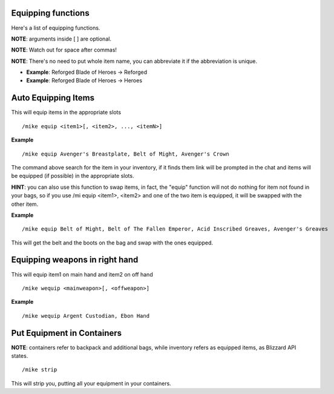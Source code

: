 Equipping functions
===================

Here's a list of equipping functions.

**NOTE**: arguments inside [ ] are optional.

**NOTE**: Watch out for space after commas!

**NOTE**: There's no need to put whole item name, you can abbreviate it if the abbreviation is unique.


- **Example**: Reforged Blade of Heroes -> Reforged
- **Example**: Reforged Blade of Heroes -> Heroes

Auto Equipping Items
====================


This will equip items in the appropriate slots ::

	/mike equip <item1>[, <item2>, ..., <itemN>]

..

**Example** ::

	/mike equip Avenger's Breastplate, Belt of Might, Avenger's Crown

..


The command above search for the item in your inventory, if it finds them link will be prompted in the chat and items will be equipped (if possible) in the appropriate slots. 

**HINT**: you can also use this function to swap items, in fact, the "equip" function will not do nothing for item not found in your bags, so if you use /mi equip <item1>, <item2> and one of the two item is equipped, it will be swapped with the other item.

**Example** ::

	/mike equip Belt of Might, Belt of The Fallen Emperor, Acid Inscribed Greaves, Avenger's Greaves

..

This will get the belt and the boots on the bag and swap with the ones equipped.

Equipping weapons in right hand
===============================

This will equip item1 on main hand and item2 on off hand ::

	/mike wequip <mainweapon>[, <offweapon>]

..

**Example** ::

	/mike wequip Argent Custodian, Ebon Hand

..

Put Equipment in Containers
===========================

**NOTE**: containers refer to backpack and additional bags, while inventory refers as equipped items, as Blizzard
API states.

::

	/mike strip

..

This will strip you, putting all your equipment in your containers.

